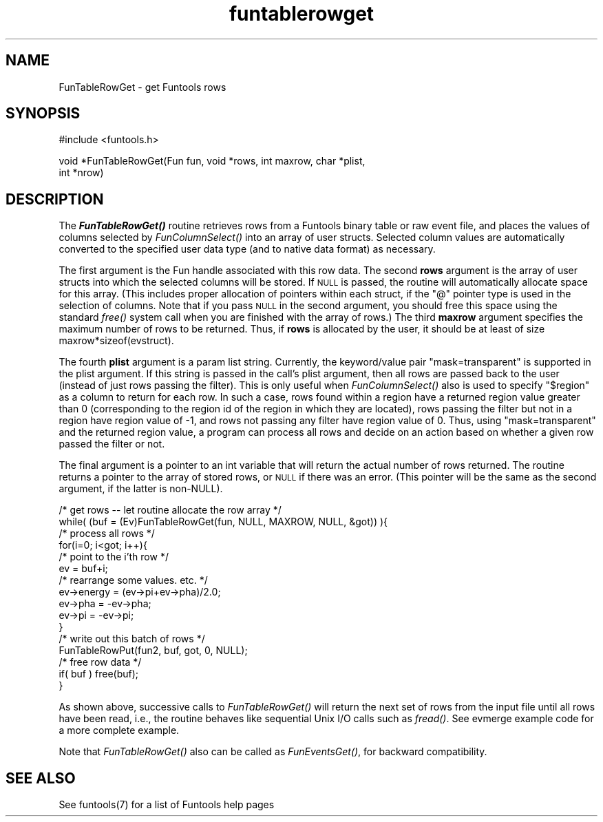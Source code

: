 .\" Automatically generated by Pod::Man v1.37, Pod::Parser v1.32
.\"
.\" Standard preamble:
.\" ========================================================================
.de Sh \" Subsection heading
.br
.if t .Sp
.ne 5
.PP
\fB\\$1\fR
.PP
..
.de Sp \" Vertical space (when we can't use .PP)
.if t .sp .5v
.if n .sp
..
.de Vb \" Begin verbatim text
.ft CW
.nf
.ne \\$1
..
.de Ve \" End verbatim text
.ft R
.fi
..
.\" Set up some character translations and predefined strings.  \*(-- will
.\" give an unbreakable dash, \*(PI will give pi, \*(L" will give a left
.\" double quote, and \*(R" will give a right double quote.  | will give a
.\" real vertical bar.  \*(C+ will give a nicer C++.  Capital omega is used to
.\" do unbreakable dashes and therefore won't be available.  \*(C` and \*(C'
.\" expand to `' in nroff, nothing in troff, for use with C<>.
.tr \(*W-|\(bv\*(Tr
.ds C+ C\v'-.1v'\h'-1p'\s-2+\h'-1p'+\s0\v'.1v'\h'-1p'
.ie n \{\
.    ds -- \(*W-
.    ds PI pi
.    if (\n(.H=4u)&(1m=24u) .ds -- \(*W\h'-12u'\(*W\h'-12u'-\" diablo 10 pitch
.    if (\n(.H=4u)&(1m=20u) .ds -- \(*W\h'-12u'\(*W\h'-8u'-\"  diablo 12 pitch
.    ds L" ""
.    ds R" ""
.    ds C` ""
.    ds C' ""
'br\}
.el\{\
.    ds -- \|\(em\|
.    ds PI \(*p
.    ds L" ``
.    ds R" ''
'br\}
.\"
.\" If the F register is turned on, we'll generate index entries on stderr for
.\" titles (.TH), headers (.SH), subsections (.Sh), items (.Ip), and index
.\" entries marked with X<> in POD.  Of course, you'll have to process the
.\" output yourself in some meaningful fashion.
.if \nF \{\
.    de IX
.    tm Index:\\$1\t\\n%\t"\\$2"
..
.    nr % 0
.    rr F
.\}
.\"
.\" For nroff, turn off justification.  Always turn off hyphenation; it makes
.\" way too many mistakes in technical documents.
.hy 0
.if n .na
.\"
.\" Accent mark definitions (@(#)ms.acc 1.5 88/02/08 SMI; from UCB 4.2).
.\" Fear.  Run.  Save yourself.  No user-serviceable parts.
.    \" fudge factors for nroff and troff
.if n \{\
.    ds #H 0
.    ds #V .8m
.    ds #F .3m
.    ds #[ \f1
.    ds #] \fP
.\}
.if t \{\
.    ds #H ((1u-(\\\\n(.fu%2u))*.13m)
.    ds #V .6m
.    ds #F 0
.    ds #[ \&
.    ds #] \&
.\}
.    \" simple accents for nroff and troff
.if n \{\
.    ds ' \&
.    ds ` \&
.    ds ^ \&
.    ds , \&
.    ds ~ ~
.    ds /
.\}
.if t \{\
.    ds ' \\k:\h'-(\\n(.wu*8/10-\*(#H)'\'\h"|\\n:u"
.    ds ` \\k:\h'-(\\n(.wu*8/10-\*(#H)'\`\h'|\\n:u'
.    ds ^ \\k:\h'-(\\n(.wu*10/11-\*(#H)'^\h'|\\n:u'
.    ds , \\k:\h'-(\\n(.wu*8/10)',\h'|\\n:u'
.    ds ~ \\k:\h'-(\\n(.wu-\*(#H-.1m)'~\h'|\\n:u'
.    ds / \\k:\h'-(\\n(.wu*8/10-\*(#H)'\z\(sl\h'|\\n:u'
.\}
.    \" troff and (daisy-wheel) nroff accents
.ds : \\k:\h'-(\\n(.wu*8/10-\*(#H+.1m+\*(#F)'\v'-\*(#V'\z.\h'.2m+\*(#F'.\h'|\\n:u'\v'\*(#V'
.ds 8 \h'\*(#H'\(*b\h'-\*(#H'
.ds o \\k:\h'-(\\n(.wu+\w'\(de'u-\*(#H)/2u'\v'-.3n'\*(#[\z\(de\v'.3n'\h'|\\n:u'\*(#]
.ds d- \h'\*(#H'\(pd\h'-\w'~'u'\v'-.25m'\f2\(hy\fP\v'.25m'\h'-\*(#H'
.ds D- D\\k:\h'-\w'D'u'\v'-.11m'\z\(hy\v'.11m'\h'|\\n:u'
.ds th \*(#[\v'.3m'\s+1I\s-1\v'-.3m'\h'-(\w'I'u*2/3)'\s-1o\s+1\*(#]
.ds Th \*(#[\s+2I\s-2\h'-\w'I'u*3/5'\v'-.3m'o\v'.3m'\*(#]
.ds ae a\h'-(\w'a'u*4/10)'e
.ds Ae A\h'-(\w'A'u*4/10)'E
.    \" corrections for vroff
.if v .ds ~ \\k:\h'-(\\n(.wu*9/10-\*(#H)'\s-2\u~\d\s+2\h'|\\n:u'
.if v .ds ^ \\k:\h'-(\\n(.wu*10/11-\*(#H)'\v'-.4m'^\v'.4m'\h'|\\n:u'
.    \" for low resolution devices (crt and lpr)
.if \n(.H>23 .if \n(.V>19 \
\{\
.    ds : e
.    ds 8 ss
.    ds o a
.    ds d- d\h'-1'\(ga
.    ds D- D\h'-1'\(hy
.    ds th \o'bp'
.    ds Th \o'LP'
.    ds ae ae
.    ds Ae AE
.\}
.rm #[ #] #H #V #F C
.\" ========================================================================
.\"
.IX Title "funtablerowget 3"
.TH funtablerowget 3 "April 14, 2011" "version 1.4.5" "SAORD Documentation"
.SH "NAME"
FunTableRowGet \- get Funtools rows
.SH "SYNOPSIS"
.IX Header "SYNOPSIS"
.Vb 1
\&  #include <funtools.h>
.Ve
.PP
.Vb 2
\&  void *FunTableRowGet(Fun fun, void *rows, int maxrow, char *plist,
\&                       int *nrow)
.Ve
.SH "DESCRIPTION"
.IX Header "DESCRIPTION"
The \fB\f(BIFunTableRowGet()\fB\fR routine retrieves rows from a Funtools
binary table or raw event file, and places the values of columns
selected by \fIFunColumnSelect()\fR
into an array of user structs.  Selected column values are
automatically converted to the specified user data type (and to native
data format) as necessary.
.PP
The first argument is the Fun handle associated with this row data.
The second \fBrows\fR argument is the array of user structs into
which the selected columns will be stored. If \s-1NULL\s0 is passed, the
routine will automatically allocate space for this array. (This
includes proper allocation of pointers within each struct, if the \*(L"@\*(R"
pointer type is used in the selection of columns.  Note that if you
pass \s-1NULL\s0 in the second argument, you should free this space using the
standard \fIfree()\fR system call when you are finished with the array of
rows.)  The third \fBmaxrow\fR argument specifies the maximum number
of rows to be returned. Thus, if \fBrows\fR is allocated by the
user, it should be at least of size maxrow*sizeof(evstruct).  
.PP
The fourth \fBplist\fR argument is a param list string.  Currently,
the keyword/value pair \*(L"mask=transparent\*(R" is supported in the plist
argument.  If this string is passed in the call's plist argument, then
all rows are passed back to the user (instead of just rows passing
the filter). This is only useful when 
\&\fIFunColumnSelect()\fR also is
used to specify \*(L"$region\*(R" as a column to return for each row.  In
such a case, rows found within a region have a returned region value
greater than 0 (corresponding to the region id of the region in which
they are located), rows passing the filter but not in a region have
region value of \-1, and rows not passing any filter have region
value of 0. Thus, using \*(L"mask=transparent\*(R" and the returned region
value, a program can process all rows and decide on an action based
on whether a given row passed the filter or not.
.PP
The final argument is a pointer to an int variable that will return
the actual number of rows returned.  The routine returns a pointer to
the array of stored rows, or \s-1NULL\s0 if there was an error. (This pointer
will be the same as the second argument, if the latter is non\-NULL).
.PP
.Vb 16
\&  /* get rows -- let routine allocate the row array */
\&  while( (buf = (Ev)FunTableRowGet(fun, NULL, MAXROW, NULL, &got)) ){
\&    /* process all rows */
\&    for(i=0; i<got; i++){
\&      /* point to the i'th row */
\&      ev = buf+i;
\&      /* rearrange some values. etc. */
\&      ev->energy = (ev->pi+ev->pha)/2.0;
\&      ev->pha = \-ev->pha;
\&      ev->pi = \-ev->pi;
\&    }
\&    /* write out this batch of rows */
\&    FunTableRowPut(fun2, buf, got, 0, NULL);
\&    /* free row data */
\&    if( buf ) free(buf);
\&  }
.Ve
.PP
As shown above, successive calls to 
\&\fIFunTableRowGet()\fR will return the
next set of rows from the input file until all rows have been read,
i.e., the routine behaves like sequential Unix I/O calls such as
\&\fIfread()\fR. See evmerge example code for a
more complete example.
.PP
Note that \fIFunTableRowGet()\fR also can be called as \fIFunEventsGet()\fR, for
backward compatibility.
.SH "SEE ALSO"
.IX Header "SEE ALSO"
See funtools(7) for a list of Funtools help pages

